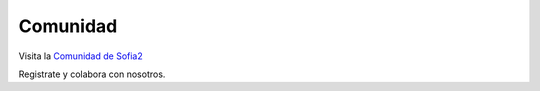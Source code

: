 Comunidad
=========

Visita la `Comunidad de Sofia2 <http://sofia2.org>`_

Registrate y colabora con nosotros.

